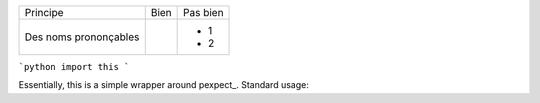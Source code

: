 
+-------------------------+------------------------------------------+--------------------------------------------------------+
| Principe                |  Bien                                    |  Pas bien                                              |
+-------------------------+------------------------------------------+--------------------------------------------------------+
| Des noms prononçables   | .. code-block:: ruby                     | - 1                                                    |
|                         |    class DtaRcrd102{                     | - 2                                                    |
+-------------------------+------------------------------------------+--------------------------------------------------------+


```python
import this
```

Essentially, this is a simple wrapper around pexpect_. Standard usage:

.. code:: python
    import time

    from clijockey.traits import TraitTable, CUnicode, CUnicodeRegex
    from clijockey.traits import CMacAddressCisco, CIPv4AddressStr
    from clijockey.util import RotatingTOMLLog
    from clijockey.util import Account
    from clijockey.lib import CLIMachine


    conn.logout()
